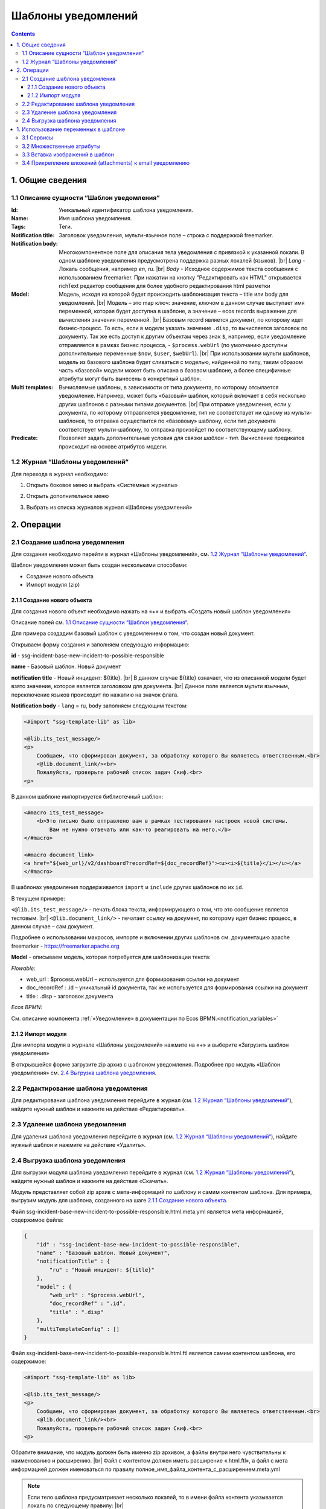 Шаблоны уведомлений
====================

.. _notification_templates:

.. contents::

1. Общие сведения
-----------------
1.1 Описание сущности “Шаблон уведомления“
~~~~~~~~~~~~~~~~~~~~~~~~~~~~~~~~~~~~~~~~~~~~

:Id: Уникальный идентификатор шаблона уведомления.
:Name: Имя шаблона уведомления.
:Tags: Теги.

:Notification title: Заголовок уведомления, мульти-язычное поле – строка с поддержкой freemarker.

:Notification body: Многокомпонентное поле для описания тела уведомления с привязкой к указанной локали. В одном шаблоне уведомления предусмотрена поддержка разных локалей (языков). |br| *Lang* - Локаль сообщения, например *en*, *ru*. |br| *Body* - Исходное содержимое текста сообщения c использованием freemarker. При нажатии на кнопку "Редактировать как HTML" открывается richText редактор сообщения для более удобного редактирования html разметки
:Model: Модель, исходя из которой будет происходить шаблонизация текста – title или body для уведомлений. |br| Модель – это map ключ: значение, ключом в данном случае выступает имя переменной, которая будет доступна в шаблоне, а значение – ecos records выражение для вычисления значения переменной. |br| Базовым record является документ, по которому идет бизнес-процесс. То есть, если в модели указать значение ``.disp``, то вычисляется заголовок по документу. Так же есть доступ к другим объектам через знак ``$``, например, если уведомление отправляется в рамках бизнес процесса, - ``$process.webUrl`` (по умолчанию доступны дополнительные переменные ``$now``, ``$user``, ``$webUrl``). |br| При использовании мульти шаблонов, модель из базового шаблона будет сливаться с моделью, найденной по типу, таким образом часть «базовой» модели может быть описана в базовом шаблоне, а более специфичные атрибуты могут быть вынесены в конкретный шаблон.

:Multi templates: Вычисляемые шаблоны, в зависимости от типа документа, по которому отсылается уведомление. Например, может быть «базовый» шаблон, который включает в себя несколько других шаблонов с разными типами документов. |br| При отправке уведомления, если у документа, по которому отправляется уведомление, тип не соответствует ни одному из мульти-шаблонов, то отправка осуществится по «базовому» шаблону, если тип документа соответствует мульти-шаблону, то отправка произойдет по соответствующему шаблону.
:Predicate: Позволяет задать дополнительные условия для связки *шаблон - тип*. Вычисление предикатов происходит на основе атрибутов модели.


1.2 Журнал “Шаблоны уведомлений“
~~~~~~~~~~~~~~~~~~~~~~~~~~~~~~~~

.. _template_journal:

Для перехода в журнал необходимо:

1. Открыть боковое меню и выбрать «Системные журналы»

.. image:: _static/template/notifications_template_menu_1.png
       :width: 200       
       :align: center

2. Открыть дополнительное меню

.. image:: _static/template/notifications_template_menu_2.png
       :width: 400         
       :align: center

3. Выбрать из списка журналов журнал «Шаблоны уведомлений»

.. image:: _static/template/notifications_template_menu_3.png
       :width: 400
       :align: center


2. Операции
-----------
2.1 Создание шаблона уведомления 
~~~~~~~~~~~~~~~~~~~~~~~~~~~~~~~~~

Для создания необходимо перейти в журнал «Шаблоны уведомлений», см. `1.2 Журнал “Шаблоны уведомлений“`_.

Шаблон уведомления может быть создан несколькими способами:

* Создание нового объекта
* Импорт модуля (zip)

2.1.1 Создание нового объекта
""""""""""""""""""""""""""""""

Для создания нового объект необходимо нажать на «+» и выбрать «Создать новый шаблон уведомления»

.. image:: _static/template/notifications_template_create_1.png
        :width: 600          
        :align: center

Описание полей см. `1.1 Описание сущности “Шаблон уведомления“`_.

Для примера создадим базовый шаблон c уведомлением о том, что создан новый документ.


Открываем форму создания и заполняем следующую информацию:

**id** - ssg-incident-base-new-incident-to-possible-responsible

**name** - Базовый шаблон. Новый документ

**notification title** - Новый инцидент: ${title}. |br| 
В данном случае ${title} означает, что из описанной модели будет взято значение, которое является заголовком для документа. |br| 
Данное поле является мульти язычным, переключение языков происходит по нажатию на значок флага.

.. image:: _static/template/notifications_template_create_2.png
         :width: 600           
         :align: center

**Notification body** - ``lang`` = ru, ``body`` заполняем следующим текстом:

.. code-block::

    <#import "ssg-template-lib" as lib>

    <@lib.its_test_message/>
    <p>
        Сообщаем, что сформирован документ, за обработку которого Вы являетесь ответственным.<br>
        <@lib.document_link/><br>
        Пожалуйста, проверьте рабочий список задач Скиф.<br>
    <p>

В данном шаблоне импортируется библиотечный шаблон:

.. code-block::

    <#macro its_test_message>
        <b>Это письмо было отправлено вам в рамках тестирования настроек новой системы.
            Вам не нужно отвечать или как-то реагировать на него.</b>
    </#macro>

    <#macro document_link>
    <a href="${web_url}/v2/dashboard?recordRef=${doc_recordRef}"><u><i>${title}</i></u></a>
    </#macro>

В шаблонах уведомления поддерживается ``import`` и ``include`` других шаблонов по их ``id``.

В текущем примере:

``<@lib.its_test_message/>`` - печать блока текста, информирующего о том, что это сообщение является тестовым. |br|
``<@lib.document_link/>`` - печатает ссылку на документ, по которому идет бизнес процесс, в данном случае – сам документ.


Подробнее о использовании макросов, импорте и включении других шаблонов см. документацию apache freemarker - https://freemarker.apache.org


**Model** - описываем модель, которая потребуется для шаблонизации текста:

*Flowable:*

* web_url : $process.webUrl – используется для формирования ссылки на документ
* doc_recordRef : .id  – уникальный id документа, так же используется для формирования ссылки на документ
* title : .disp – заголовок документа

*Ecos BPMN:*

См. описание компонента :ref:`«Уведомление» в документации по Ecos BPMN.<notification_variables>`

2.1.2 Импорт модуля
""""""""""""""""""""
Для импорта модуля в журнале «Шаблоны уведомлений» нажмите на «+» и выберите «Загрузить шаблон уведомления»

.. image:: _static/template/notifications_template_import.png
        :width: 400          
        :align: center

В открывшейся форме загрузите zip архив с шаблоном уведомления. Подробнее про модуль «Шаблон уведомления» см. `2.4 Выгрузка шаблона уведомления`_.

2.2 Редактирование шаблона уведомления
~~~~~~~~~~~~~~~~~~~~~~~~~~~~~~~~~~~~~~~~~~~~~~~~~~~~~~

Для редактирования шаблона уведомления перейдите в журнал (см. `1.2 Журнал “Шаблоны уведомлений“`_), найдите нужный шаблон и нажмите на действие «Редактировать».

.. image:: _static/template/notifications_template_edit.png
         :width: 500            
         :align: center

2.3 Удаление шаблона уведомления
~~~~~~~~~~~~~~~~~~~~~~~~~~~~~~~~~

Для удаления шаблона уведомления перейдите в журнал (см. `1.2 Журнал “Шаблоны уведомлений“`_), найдите нужный шаблон и нажмите на действие «Удалить».

.. image:: _static/template/notifications_template_delete.png
        :width: 500           
        :align: center

2.4 Выгрузка шаблона уведомления
~~~~~~~~~~~~~~~~~~~~~~~~~~~~~~~~~~~~

Для выгрузки модуля шаблона уведомления перейдите в журнал (см. `1.2 Журнал “Шаблоны уведомлений“`_), найдите нужный шаблон и нажмите на действие «Скачать».

.. image:: _static/template/notifications_template_download.png
        :width: 500           
        :align: center

Модуль представляет собой zip архив с мета-информаций по шаблону и самим контентом шаблона. Для примера, выгрузим модуль для шаблона, созданного на шаге `2.1.1 Создание нового объекта`_.

Файл ssg-incident-base-new-incident-to-possible-responsible.html.meta.yml является мета информацией, содержимое файла:

.. code-block:: json

    {
        "id" : "ssg-incident-base-new-incident-to-possible-responsible",
        "name" : "Базовый шаблон. Новый документ",
        "notificationTitle" : {
            "ru" : "Новый инцидент: ${title}"
        },
        "model" : {
            "web_url" : "$process.webUrl",
            "doc_recordRef" : ".id",
            "title" : ".disp"
        },
        "multiTemplateConfig" : []
    }

Файл ssg-incident-base-new-incident-to-possible-responsible.html.ftl является самим контентом шаблона, его содержимое:

.. code-block::

    <#import "ssg-template-lib" as lib>

    <@lib.its_test_message/>
    <p>
        Сообщаем, что сформирован документ, за обработку которого Вы являетесь ответственным.<br>
        <@lib.document_link/><br>
        Пожалуйста, проверьте рабочий список задач Скиф.<br>
    <p>

Обратите внимание, что модуль должен быть именно zip архивом, а файлы внутри него чувствительны к наименованию и расширению. |br|
Файл с контентом должен иметь расширение «.html.ftl», а файл с мета информацией должен именоваться по правилу полное_имя_файла_контента_с_расширением.meta.yml

.. note:: 
    
    Если тело шаблона предусматривает несколько локалей, то в имени файла контента указывается локаль по следующему правилу: |br|
    ``ssg-incident-base-new-incident-to-possible-responsible.html_en.ft`` для локали ``en`` |br|
    ``ssg-incident-base-new-incident-to-possible-responsible.html_ru.ft`` для локали ``ru`` |br|
    и т.д.


1. Использование переменных в шаблоне
-------------------------------------
В шаблонах уведомлений доступны переменные, определенные в модели, см `1.1 Описание сущности “Шаблон уведомления“`_ блок «Model» а также добавленные сервисы в freemarker.

.. _notification_template_services:

3.1 Сервисы
~~~~~~~~~~~

В шаблонах уведомлений доступны следующие сервисы, добавленные в freemarker:

-  ``link`` - формирование ссылок
  
   -  ``getRecordLink(recordRef: String): String`` - возвращает полную ссылку на переданный recordRef вида *http://<webUrl>/v2/dashboard?recordRef=<recordRef>*
-  ``meta`` - различная мета информация
  
   -  ``getWebUrl(): String``- возвращает настроенный webUrl сервера

-  ``image`` - работа с изображениями в шаблоне, см. пример - :ref:`Вставка изображений в шаблон<notification_template_add_image>` .
  
   -  ``toBase64Data(fileName: String): String`` - возвращает *base64 data image* представление изображения по переданному имени файла изображения
   -  ``toBase64(fileName: String): String`` - возвращает *base64* представление изображения по переданному имени файла изображения

3.2 Множественные атрибуты
~~~~~~~~~~~~~~~~~~~~~~~~~~~

Предположим, что в источнике есть атрибут ``eventLines``, который возвращает список "строк" с атрибутами. |br|
Для получения данных по множественным атрибутам, как и для всех других, используется стандартные records выражения:

* ``lines: eventLines[]{id:skifem:eventLineId,text:VIEW_0POSTXT}`` - получить список строк, с атрибутами id и VIEW_0POSTXT. Внутри {} можно указывать атрибуты, которые необходимо подгрузить в объект.
* ``firstLine: eventLines{id:skifem:eventLineId,text:VIEW_0POSTXT}`` - аналогично примеру выше, с оговоркой, что будет загружен только первый объект.

.. image:: _static/template/notifications_template_atts_list.png
        :width: 400
        :align: center

В самом шаблоне уведомления выведем информацию по списку строк в виде html таблицы и отдельной строкой первый элемент:

.. code-block::

    <style>
        table, tr, td {
            border: 1px solid;
            border-collapse: collapse;
            overflow-wrap: break-word;
        }

        thead {
            font-weight: bold;
        }
    </style>

    <table>
        <caption>Пример - информация по строкам</caption>
        <tr>
            <th>id</th>
            <th>текст документа</th>
        </tr>
        <#if (lines?? && lines?size > 0)>
            <#list lines as line>
                <tr>
                    <td>${line.id!""}</td>
                    <td>${line.text!""}</td>
                </tr>
            </#list>
        </#if>
    </table>
    <br>
    Пример - информация по первой строке: id: ${firstLine.id!""}, text: ${firstLine.text!""}
    <p>

В результате получим емейл с следующим содержанием:

.. image:: _static/template/notifications_template_atts_list_result.png
        :width: 400
        :align: center


3.3 Вставка изображений в шаблон
~~~~~~~~~~~~~~~~~~~~~~~~~~~~~~~~~

.. _notification_template_add_image:

В шаблонах уведомлений реализована возможность вставлять изображения в html разметку в виде base64 data.

Доступные для вставки изображения находятся в журнале «Файлы уведомлений». Данный журнал находится в разделе «Системные журналы». Для загрузки нового изображения необходимо нажать на «+» и загрузить изображение. Имя изображения является идентификатором и должно быть уникально.

.. image:: _static/template/notifications_template_image_1.png
        :width: 600           
        :align: center

.. image:: _static/template/notifications_template_image_2.png
        :width: 600           
        :align: center

Для примера, предположим, что в шаблон письма необходимо добавить кнопку с ссылкой на ресурс https://citeck.com. Для этого необходимо осуществить следующие действия:

1. Загрузить файл изображения test-logo-citeck.png в журнал «Файлы уведомлений».

.. image:: _static/template/notifications_template_image_logo.png
        :width: 200
        :align: center

2. В шаблоне добавим html разметку с кнопкой и src в виде base64 изображения, загруженного в пункте №1.

.. code-block::

    Привет! Это тестовый шаблон с кнопкой-изображение :)
    <form action="https://citeck.com/">
        <input type="image" src="${image.toBase64Data("test-logo-citeck.png")}" style="max-height: 67px; max-width: 200px;">
    </form>

Как видно из шаблона выше, для конвертации изображение в base64 data необходимо у сервиса ``image`` вызвать метод ``toBase64Data`` и передать ему идентификатор изображения.

3. В результате получим емейл с кнопкой в виде изображения:

.. image:: _static/template/notifications_template_image_result.png
        :width: 400
        :align: center

3.4 Прикрепление вложений (attachments) к email уведомлению
~~~~~~~~~~~~~~~~~~~~~~~~~~~~~~~~~~~~~~~~~~~~~~~~~~~~~~~~~~~~

Начиная с версии ``2.5.0`` микросервиса **ecos-notification** появилась возможность прикрепления вложений к уведомлениям. 

Для того чтобы прикрепить вложение необходимо в шаблоне уведомления в модель добавить атрибут ``_attachments``. В него мы можем указать контент ноды или список из контентов нод из Alfresco. Выглядеть это должно следующим образом:

.. image:: _static/template/notifications_template_attachments_1.png
        :width: 400
        :align: center

.. image:: _static/template/notifications_template_attachments_2.png
        :width: 600
        :align: center

    
В значениях к полю ``_attachments`` необходимо указать ``cm:content{bytes,previewInfo?json}``. Записывается это в данном виде чтобы извлечь всю необходимую информация, для прикрепления вложения.

**Использование нод или контента Alfresco необязательно**, главное чтобы атрибут ```_attachments`` соответствовал следующей модели:

.. image:: _static/template/notifications_template_attachments_3.png
        :width: 600
        :align: center

:bytes: Контент файла закодированный в формат Base64
:mimetype: Mimetype файла
:originalExt: Расширение файла
:originalName: Имя файла

.. warning::

    1. Если в ``originalName`` будет находиться имя без расширения, то система сама допишет расширение файлу из originalExt.
    2. Если окажется, что ``cm:content`` будет отсутствовать у ноды (или лист контентов будет пустым), то отправится уведомление без прикрепления вложений.


.. |br| raw:: html

     <br>


